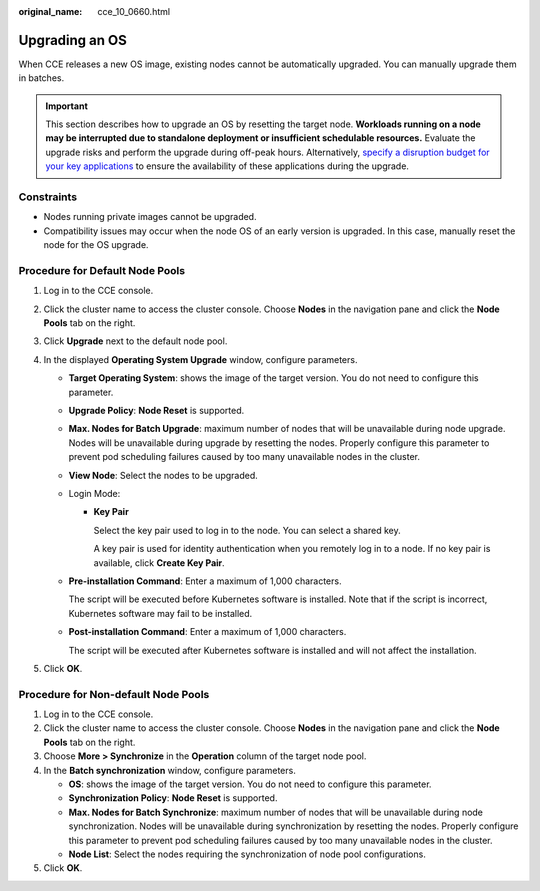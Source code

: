 :original_name: cce_10_0660.html

.. _cce_10_0660:

Upgrading an OS
===============

When CCE releases a new OS image, existing nodes cannot be automatically upgraded. You can manually upgrade them in batches.

.. important::

   This section describes how to upgrade an OS by resetting the target node. **Workloads running on a node may be interrupted due to standalone deployment or insufficient schedulable resources.** Evaluate the upgrade risks and perform the upgrade during off-peak hours. Alternatively, `specify a disruption budget for your key applications <https://kubernetes.io/docs/tasks/run-application/configure-pdb/>`__ to ensure the availability of these applications during the upgrade.

Constraints
-----------

-  Nodes running private images cannot be upgraded.
-  Compatibility issues may occur when the node OS of an early version is upgraded. In this case, manually reset the node for the OS upgrade.

Procedure for Default Node Pools
--------------------------------

#. Log in to the CCE console.
#. Click the cluster name to access the cluster console. Choose **Nodes** in the navigation pane and click the **Node Pools** tab on the right.
#. Click **Upgrade** next to the default node pool.
#. In the displayed **Operating System Upgrade** window, configure parameters.

   -  **Target Operating System**: shows the image of the target version. You do not need to configure this parameter.

   -  **Upgrade Policy**: **Node Reset** is supported.

   -  **Max. Nodes for Batch Upgrade**: maximum number of nodes that will be unavailable during node upgrade. Nodes will be unavailable during upgrade by resetting the nodes. Properly configure this parameter to prevent pod scheduling failures caused by too many unavailable nodes in the cluster.

   -  **View Node**: Select the nodes to be upgraded.

   -  Login Mode:

      -  **Key Pair**

         Select the key pair used to log in to the node. You can select a shared key.

         A key pair is used for identity authentication when you remotely log in to a node. If no key pair is available, click **Create Key Pair**.

   -  **Pre-installation Command**: Enter a maximum of 1,000 characters.

      The script will be executed before Kubernetes software is installed. Note that if the script is incorrect, Kubernetes software may fail to be installed.

   -  **Post-installation Command**: Enter a maximum of 1,000 characters.

      The script will be executed after Kubernetes software is installed and will not affect the installation.

#. Click **OK**.

Procedure for Non-default Node Pools
------------------------------------

#. Log in to the CCE console.
#. Click the cluster name to access the cluster console. Choose **Nodes** in the navigation pane and click the **Node Pools** tab on the right.
#. Choose **More > Synchronize** in the **Operation** column of the target node pool.
#. In the **Batch synchronization** window, configure parameters.

   -  **OS**: shows the image of the target version. You do not need to configure this parameter.
   -  **Synchronization Policy**: **Node Reset** is supported.
   -  **Max. Nodes for Batch Synchronize**: maximum number of nodes that will be unavailable during node synchronization. Nodes will be unavailable during synchronization by resetting the nodes. Properly configure this parameter to prevent pod scheduling failures caused by too many unavailable nodes in the cluster.
   -  **Node List**: Select the nodes requiring the synchronization of node pool configurations.

#. Click **OK**.
